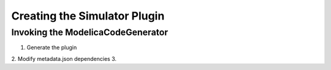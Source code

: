 Creating the Simulator Plugin
===========================

Invoking the ModelicaCodeGenerator
--------------------------------
1. Generate the plugin
2. Modify metadata.json dependencies
3.